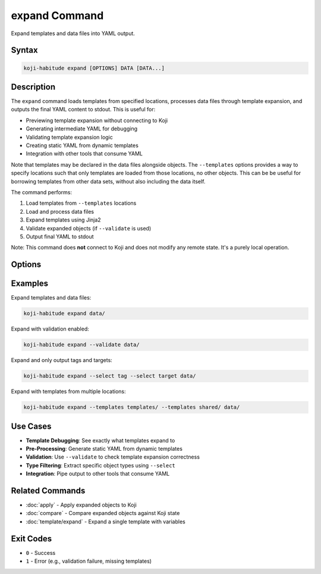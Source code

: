expand Command
==============

Expand templates and data files into YAML output.

Syntax
------

.. code-block:: bash

   koji-habitude expand [OPTIONS] DATA [DATA...]

Description
-----------

The ``expand`` command loads templates from specified locations, processes
data files through template expansion, and outputs the final YAML content
to stdout. This is useful for:

- Previewing template expansion without connecting to Koji
- Generating intermediate YAML for debugging
- Validating template expansion logic
- Creating static YAML from dynamic templates
- Integration with other tools that consume YAML

Note that templates may be declared in the data files alongside objects. The
``--templates`` options provides a way to specify locations such that only
templates are loaded from those locations, no other objects. This can be be
useful for borrowing templates from other data sets, without also including the
data itself.

The command performs:

1. Load templates from ``--templates`` locations
2. Load and process data files
3. Expand templates using Jinja2
4. Validate expanded objects (if ``--validate`` is used)
5. Output final YAML to stdout

Note: This command does **not** connect to Koji and does not modify any
remote state. It's a purely local operation.

Options
-------

.. option:: DATA

   One or more directories or files containing YAML object definitions.
   Required. Can be repeated multiple times.

.. option:: --templates PATH, -t PATH

   Location to find templates that are not available in DATA directories.
   Can be repeated multiple times.

.. option:: --recursive, -r

   Search template and data directories recursively for YAML files.

.. option:: --validate

   Validate the expanded templates and data files using Pydantic models.
   When enabled, outputs fully validated objects. When disabled (default),
   outputs raw expanded data.

.. option:: --include-defaults, -d

   Include default values in output. By default, default values are excluded.
   Only applies when ``--validate`` is used.

.. option:: --no-comments

   Do not include comments in the YAML output. Comments are included by default.

.. option:: --select TYPE, -S TYPE

   Filter results to only include objects of the specified type(s).
   Can be repeated multiple times to select multiple types.

Examples
--------

Expand templates and data files:

.. code-block:: bash

   koji-habitude expand data/

Expand with validation enabled:

.. code-block:: bash

   koji-habitude expand --validate data/

Expand and only output tags and targets:

.. code-block:: bash

   koji-habitude expand --select tag --select target data/

Expand with templates from multiple locations:

.. code-block:: bash

   koji-habitude expand --templates templates/ --templates shared/ data/

Use Cases
---------

- **Template Debugging**: See exactly what templates expand to
- **Pre-Processing**: Generate static YAML from dynamic templates
- **Validation**: Use ``--validate`` to check template expansion correctness
- **Type Filtering**: Extract specific object types using ``--select``
- **Integration**: Pipe output to other tools that consume YAML

Related Commands
----------------

- :doc:`apply` - Apply expanded objects to Koji
- :doc:`compare` - Compare expanded objects against Koji state
- :doc:`template/expand` - Expand a single template with variables

Exit Codes
----------

- ``0`` - Success
- ``1`` - Error (e.g., validation failure, missing templates)

